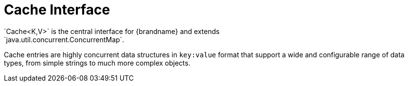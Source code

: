 [id='caches-{context}']
= Cache Interface
`Cache<K,​V>` is the central interface for {brandname} and extends
`java.util.concurrent.ConcurrentMap`.

Cache entries are highly concurrent data structures in `key:value` format that
support a wide and configurable range of data types, from simple strings to
much more complex objects.
